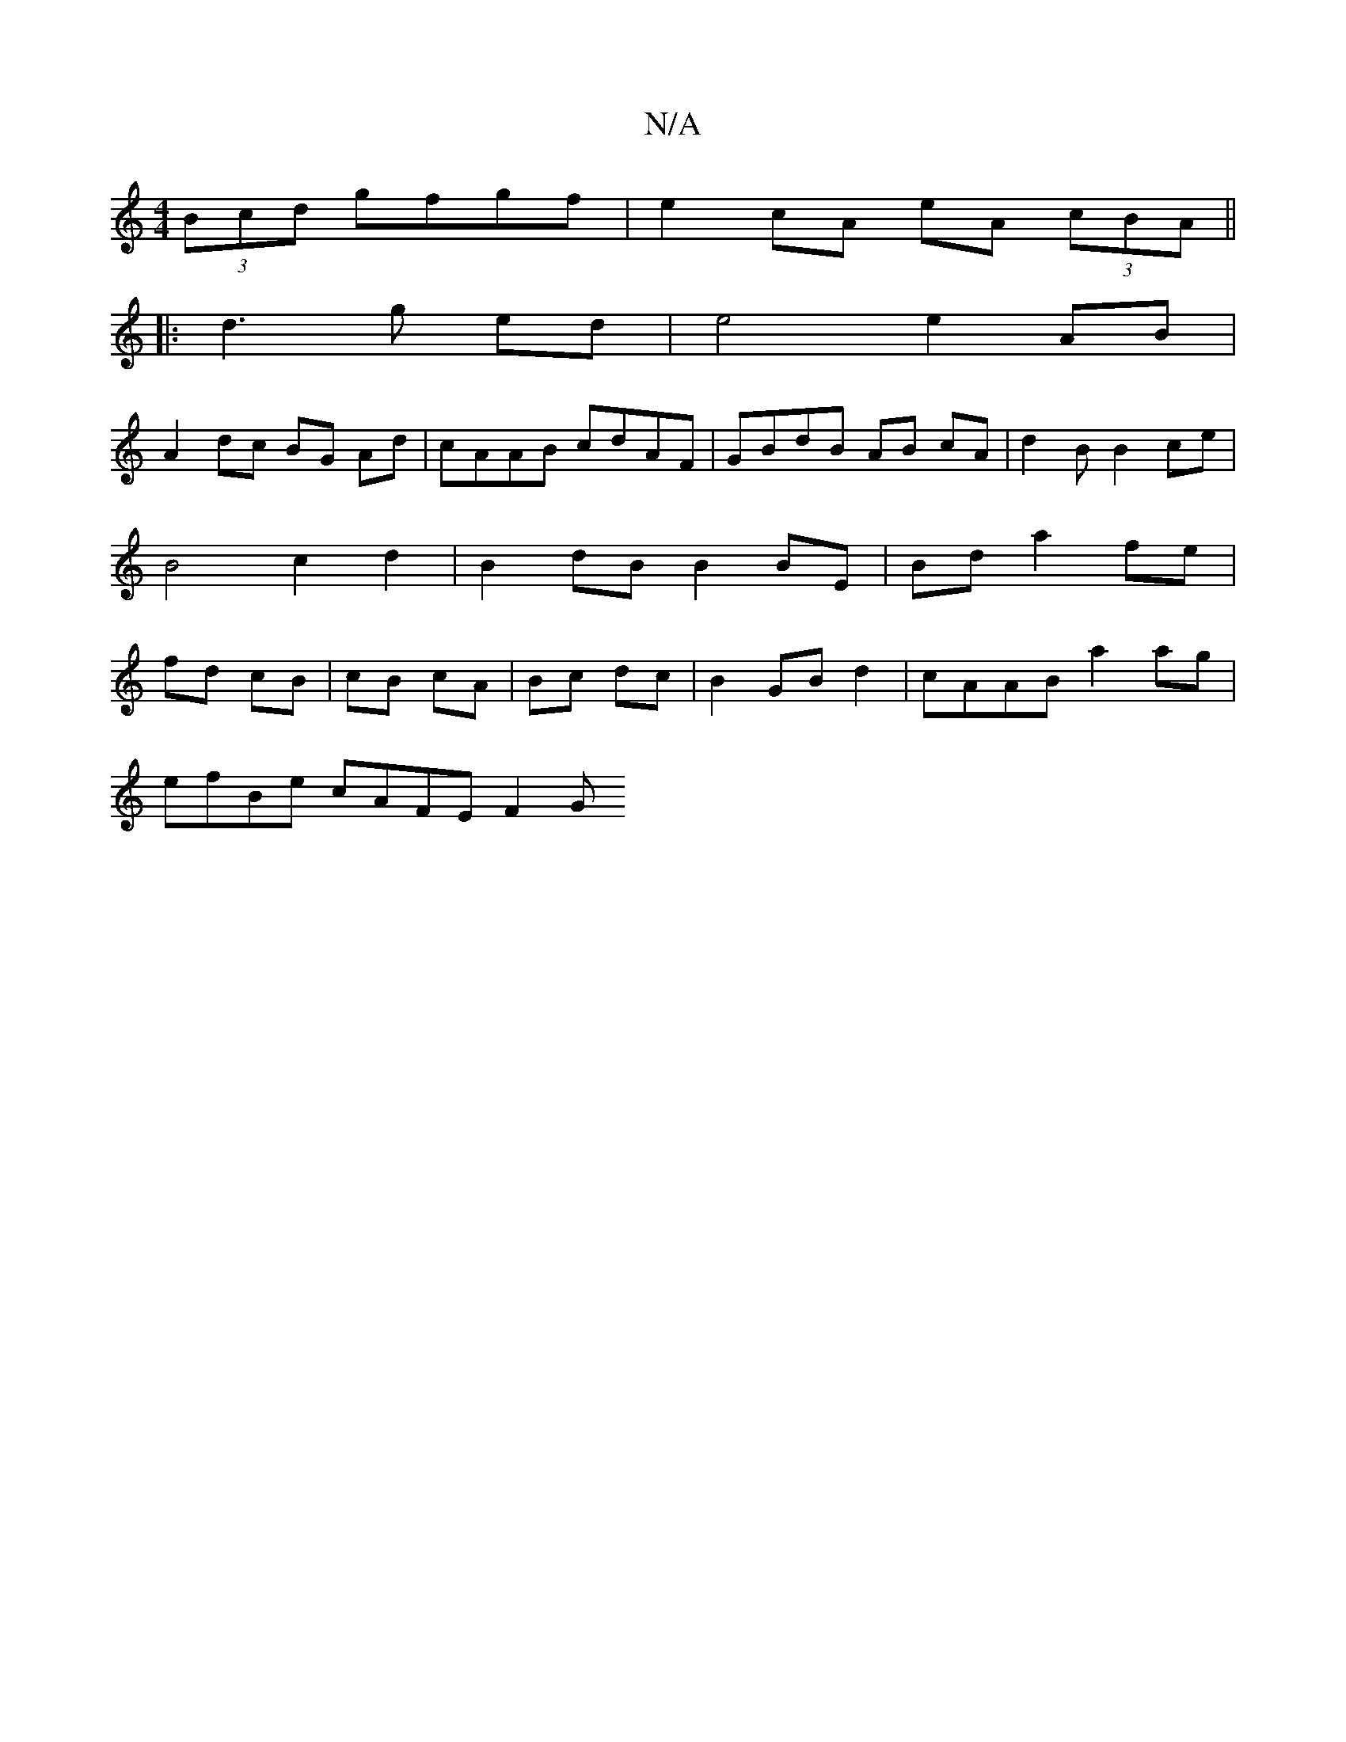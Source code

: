 X:1
T:N/A
M:4/4
R:N/A
K:Cmajor
 (3Bcd gfgf |e2 cA eA (3cBA||
|: d3 g ed | e4 e2 AB |
A2 dc BG Ad | cAAB cdAF | GBdB AB cA | d2 B B2 ce | B4 c2d2 | B2 dB B2 BE | Bd a2 fe |fd cB | cB cA | Bc dc |B2 GB d2 | cAAB a2ag |
efBe cAFE F2 G